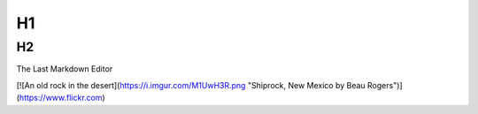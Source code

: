 H1
=========

H2
---------




The Last Markdown Editor

[![An old rock in the desert](https://i.imgur.com/M1UwH3R.png "Shiprock, New Mexico by Beau Rogers")](https://www.flickr.com)

